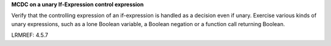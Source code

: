 **MCDC on a unary If-Expression control expression**

Verify that the controlling expression of an if-expression is handled
as a decision even if unary. Exercise various kinds of unary
expressions, such as a lone Boolean variable, a Boolean negation or
a function call returning Boolean.

LRMREF: 4.5.7
